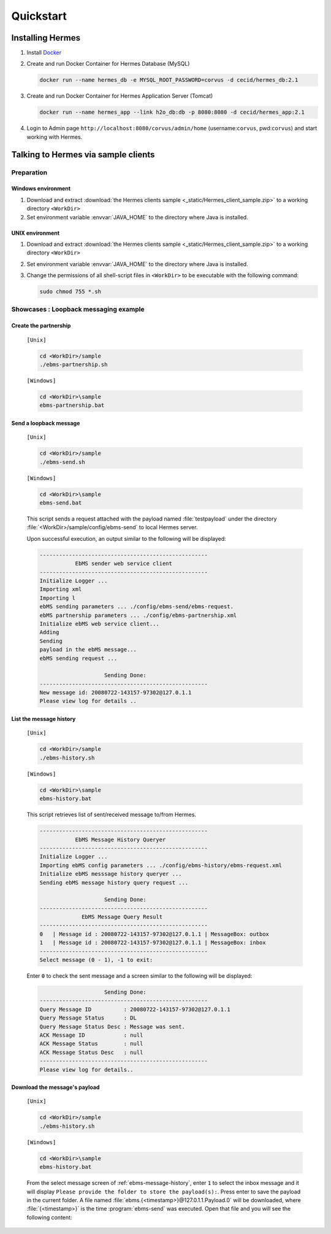 Quickstart
==========
Installing Hermes
-----------------

#. Install `Docker <https://docs.docker.com/engine/installation/>`_
#. Create and run Docker Container for Hermes Database (MySQL)
   
   .. code-block:: sh

      docker run --name hermes_db -e MYSQL_ROOT_PASSWORD=corvus -d cecid/hermes_db:2.1

#. Create and run Docker Container for Hermes Application Server (Tomcat)
   
   .. code-block:: sh

      docker run --name hermes_app --link h2o_db:db -p 8080:8080 -d cecid/hermes_app:2.1
#. Login to Admin page ``http://localhost:8080/corvus/admin/home`` (username:``corvus``, pwd:``corvus``) and start working with Hermes.


Talking to Hermes via sample clients
------------------------------------

Preparation
^^^^^^^^^^^
Windows environment
"""""""""""""""""""

1. Download and extract :download:`the Hermes clients sample <_static/Hermes_client_sample.zip>` to a working directory ``<WorkDir>`` 
2. Set environment variable :envvar:`JAVA_HOME` to the directory where Java is installed.

UNIX environment
""""""""""""""""

1. Download and extract :download:`the Hermes clients sample <_static/Hermes_client_sample.zip>` to a working directory ``<WorkDir>`` 
#. Set environment variable :envvar:`JAVA_HOME` to the directory where Java is installed.
#. Change the permissions of all shell-script files in ``<WorkDir>`` to be executable with the following command:
   
   .. code-block:: sh

      sudo chmod 755 *.sh


Showcases : Loopback messaging example
^^^^^^^^^^^^^^^^^^^^^^^^^^^^^^^^^^^^^^

Create the partnership
""""""""""""""""""""""

   ``[Unix]``

   .. code-block:: sh

      cd <WorkDir>/sample
      ./ebms-partnership.sh

   ``[Windows]``

   .. code-block:: sh

      cd <WorkDir>\sample
      ebms-partnership.bat

Send a loopback message
"""""""""""""""""""""""

   ``[Unix]``

   .. code-block:: sh

      cd <WorkDir>/sample
      ./ebms-send.sh

   ``[Windows]``

   .. code-block:: sh

      cd <WorkDir>\sample
      ebms-send.bat

   This script sends a request attached with the payload named :file:`testpayload` under the directory :file:`<WorkDir>/sample/config/ebms-send` to local Hermes server.

   Upon successful execution, an output similar to the following will be displayed:

   .. code-block:: none

      ----------------------------------------------------
                 EbMS sender web service client           
      ----------------------------------------------------
      Initialize Logger ...
      Importing xml
      Importing l
      ebMS sending parameters ... ./config/ebms-send/ebms-request.
      ebMS partnership parameters ... ./config/ebms-partnership.xml
      Initialize ebMS web service client...
      Adding
      Sending
      payload in the ebMS message...
      ebMS sending request ...
    
                          Sending Done:
      ----------------------------------------------------
      New message id: 20080722-143157-97302@127.0.1.1
      Please view log for details ..

.. _ebms-message-history:

List the message history
""""""""""""""""""""""""

   ``[Unix]``

   .. code-block:: sh

      cd <WorkDir>/sample
      ./ebms-history.sh

   ``[Windows]``

   .. code-block:: sh

      cd <WorkDir>\sample
      ebms-history.bat

   This script retrieves list of sent/received message to/from Hermes.

   .. code-block:: none

      ----------------------------------------------------
                 EbMS Message History Queryer
      ----------------------------------------------------
      Initialize Logger ...
      Importing ebMS config parameters ... ./config/ebms-history/ebms-request.xml
      Initialize ebMS messsage history queryer ...
      Sending ebMS message history query request ...
    
                          Sending Done:
      ----------------------------------------------------
                   EbMS Message Query Result             
      ----------------------------------------------------
      0   | Message id : 20080722-143157-97302@127.0.1.1 | MessageBox: outbox
      1   | Message id : 20080722-143157-97302@127.0.1.1 | MessageBox: inbox
      ----------------------------------------------------
      Select message (0 - 1), -1 to exit:

   Enter ``0`` to check the sent message and a screen similar to the following will be displayed: 

   .. code-block:: none

                          Sending Done:
      ----------------------------------------------------
      Query Message ID          : 20080722-143157-97302@127.0.1.1
      Query Message Status      : DL
      Query Message Status Desc : Message was sent.
      ACK Message ID            : null
      ACK Message Status        : null
      ACK Message Status Desc   : null
      ----------------------------------------------------
      Please view log for details..

Download the message's payload
""""""""""""""""""""""""""""""

   ``[Unix]``

   .. code-block:: sh

      cd <WorkDir>/sample
      ./ebms-history.sh

   ``[Windows]``

   .. code-block:: sh

      cd <WorkDir>\sample
      ebms-history.bat

   From the select message screen of :ref:`ebms-message-history`, enter ``1`` to select the inbox message and it will display ``Please provide the folder to store the payload(s):``. Press enter to save the payload in the current folder. A file named :file:`ebms.{<timestamp>}@127.0.1.1.Payload.0` will be downloaded, where :file:`{<timestamp>}` is the time :program:`ebms-send` was executed. Open that file and you will see the following content:

   .. image:: /_static/images/4-4-1-smaple-message.png

